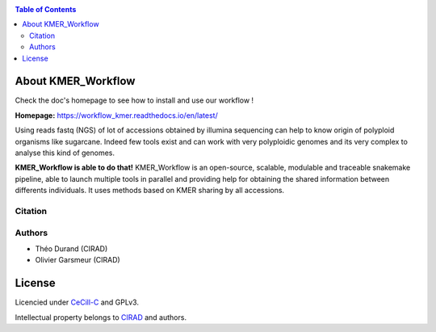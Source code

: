 .. raw:: html

   <img src="https://raw.githubusercontent.com/thdurand4/KMER_WORKFLOW/main/docs/source/_images/logo.png" align="right" alt="KMER Logo">

|PythonVersions| |SnakemakeVersions|

.. contents:: Table of Contents
    :depth: 2
    
About KMER_Workflow
===============

|readthedocs|

Check the doc's homepage to see how to install and use our workflow !

**Homepage:** `https://workflow_kmer.readthedocs.io/en/latest/ <https://workflow-kmer.readthedocs.io/en/latest/>`_

Using reads fastq (NGS) of lot of accessions obtained by illumina
sequencing can help to know origin of polyploid organisms like
sugarcane. Indeed few tools exist and can work with very polyploidic 
genomes and its very complex to analyse this kind of genomes.  

**KMER_Workflow is able to do that!** KMER_Workflow is an open-source, scalable,
modulable and traceable snakemake pipeline, able to launch multiple
tools in parallel and providing help for obtaining the shared information between differents individuals.
It uses methods based on KMER sharing by all accessions.

Citation
________


Authors
_______

* Théo Durand (CIRAD)
* Olivier Garsmeur (CIRAD)

License
=======

Licencied under `CeCill-C <http://www.cecill.info/licences/Licence_CeCILL-C_V1-en.html>`_ and GPLv3.

Intellectual property belongs to `CIRAD <https://www.cirad.fr/>`_ and authors.

.. |PythonVersions| image:: https://img.shields.io/badge/python-≥3.8.2%2B-blue
   :target: https://www.python.org/downloads

.. |SnakemakeVersions| image:: https://img.shields.io/badge/snakemake-≥7.15.1-brightgreen.svg
   :target: https://snakemake.readthedocs.io
   
.. |readthedocs| image:: https://pbs.twimg.com/media/E5oBxcRXoAEBSp1.png
   :target: https://workflow_kmer.readthedocs.io/en/latest/
   :width: 400px

